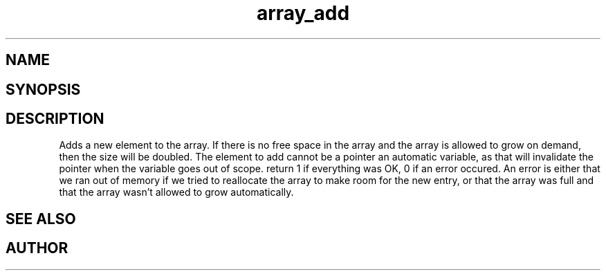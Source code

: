 .TH array_add 3
.SH NAME
.Nm array_add
.Nd Add an element to the array
.SH SYNOPSIS
.Fd #include <meta_array.h>
.Fo "int array_add"
.Fa "array p"
.Fa "void *elem"
.Fc
.SH DESCRIPTION
Adds a new element to the array.
.Pp
If there is no free space in the array and the array 
is allowed to grow on demand, then the size will be
doubled. 
.Pp
The element to add cannot be a pointer an automatic variable, 
as that will invalidate the pointer when the variable goes
out of scope.
.Pp
return 1 if everything was OK, 0 if an error occured.
An error is either that we ran out of memory if we tried to reallocate
the array to make room for the new entry, or that the array was full
and that the array wasn't allowed to grow automatically.
.SH SEE ALSO
.Xr array_new 3
.Xr array_get 3
.SH AUTHOR
.An B. Augestad, bjorn.augestad@gmail.com
